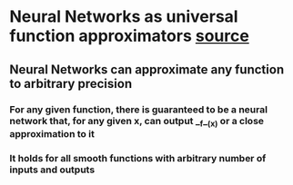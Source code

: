* Neural Networks as universal function approximators [[http://neuralnetworksanddeeplearning.com/chap4.html][source]]
** Neural Networks can approximate any function to arbitrary precision
*** For any given function, there is guaranteed to be a neural network that, for any given **x**, can output __f__(**x**) or a close approximation to it
*** It holds for all **smooth** functions with arbitrary number of inputs and outputs
